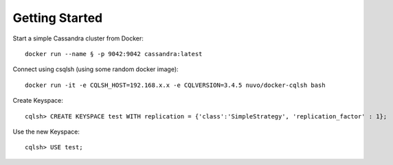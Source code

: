 Getting Started
----------------

Start a simple Cassandra cluster from Docker::
  
  docker run --name § -p 9042:9042 cassandra:latest

Connect using csqlsh (using some random docker image)::

  docker run -it -e CQLSH_HOST=192.168.x.x -e CQLVERSION=3.4.5 nuvo/docker-cqlsh bash

Create Keyspace::
  
  cqlsh> CREATE KEYSPACE test WITH replication = {'class':'SimpleStrategy', 'replication_factor' : 1};

Use the new Keyspace::
  
  cqlsh> USE test;